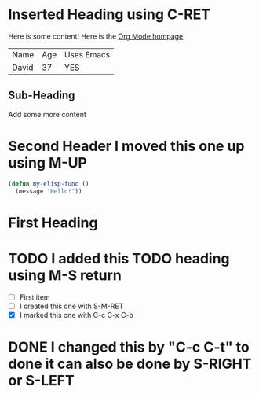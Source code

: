 * Inserted Heading using C-RET
  
  Here is some content!
  Here is the [[https://orgmode.org][Org Mode hompage]]

  | Name  | Age | Uses Emacs |
  | David |  37 | YES        |

** Sub-Heading
   
   Add some more content
   
* Second Header I moved this one up using M-UP
  #+begin_src emacs-lisp
    (defun my-elisp-func ()
      (message "Hello!"))  
  #+end_src
  
* First Heading

* TODO I added this TODO heading using M-S return
  - [ ] First item
  - [ ] I created this one with S-M-RET
  - [X] I marked this one with C-c C-x C-b
    
* DONE I changed this by "C-c C-t" to done it can also be done by S-RIGHT or S-LEFT
